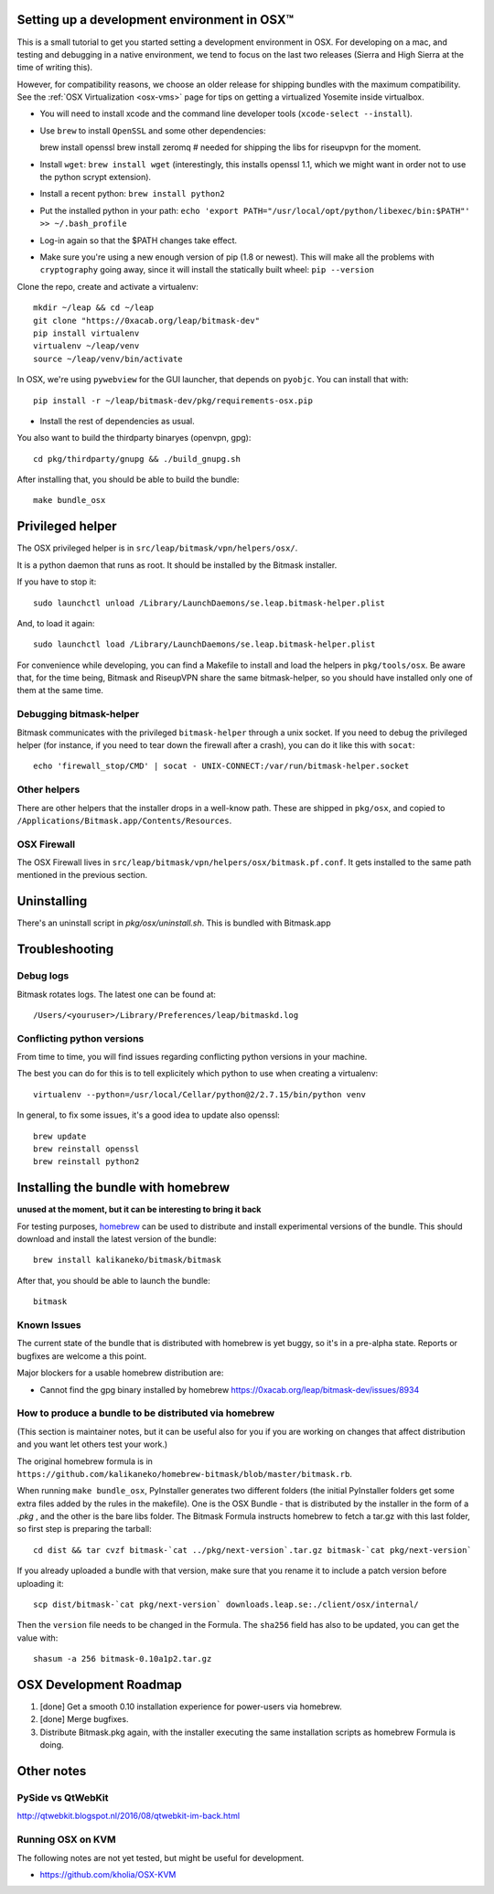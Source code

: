 .. _osx-dev:

Setting up a development environment in OSX™
============================================

.. note: work in progress. send a MR if you spot any mistake or missing info!

This is a small tutorial to get you started setting a development environment in OSX.
For developing on a mac, and testing and debugging in a native environment, we tend to focus on the last two releases (Sierra and High Sierra at the time of writing this).

However, for compatibility reasons, we choose an older release for shipping bundles with the maximum compatibility. See the :ref:`OSX Virtualization <osx-vms>` page for tips on getting a virtualized Yosemite inside virtualbox.

* You will need to install xcode and the command line developer tools (``xcode-select --install``).

* Use ``brew`` to install ``OpenSSL`` and some other dependencies::
   
  brew install openssl
  brew install zeromq  # needed for shipping the libs for riseupvpn for the moment.

* Install ``wget``: ``brew install wget`` (interestingly, this installs openssl 1.1, which we might want in order not to use the python scrypt extension).

* Install a recent python: ``brew install python2``

* Put the installed python in your path: ``echo 'export PATH="/usr/local/opt/python/libexec/bin:$PATH"' >> ~/.bash_profile``

* Log-in again so that the $PATH changes take effect.

* Make sure you're using a new enough version of pip (1.8 or newest). This will make all the problems with ``cryptography`` going away, since it will install the statically built wheel: ``pip --version``

Clone the repo, create and activate a virtualenv::

  mkdir ~/leap && cd ~/leap
  git clone "https://0xacab.org/leap/bitmask-dev"
  pip install virtualenv
  virtualenv ~/leap/venv
  source ~/leap/venv/bin/activate

In OSX, we're using ``pywebview`` for the GUI launcher, that depends on ``pyobjc``. You can install that with::

  pip install -r ~/leap/bitmask-dev/pkg/requirements-osx.pip

* Install the rest of dependencies as usual.

You also want to build the thirdparty binaryes (openvpn, gpg)::

  cd pkg/thirdparty/gnupg && ./build_gnupg.sh


After installing that, you should be able to build the bundle::

  make bundle_osx


Privileged helper
=================

The OSX privileged helper is in ``src/leap/bitmask/vpn/helpers/osx/``.

It is a python daemon that runs as root.
It should be installed by the Bitmask installer.

If you have to stop it::

  sudo launchctl unload /Library/LaunchDaemons/se.leap.bitmask-helper.plist


And, to load it again::

  sudo launchctl load /Library/LaunchDaemons/se.leap.bitmask-helper.plist

For convenience while developing, you can find a Makefile to install and load
the helpers in ``pkg/tools/osx``. Be aware that, for the time being, Bitmask
and RiseupVPN share the same bitmask-helper, so you should have installed only
one of them at the same time.


Debugging bitmask-helper
------------------------

Bitmask communicates with the privileged ``bitmask-helper`` through a unix
socket. If you need to debug the privileged helper (for instance, if you need to
tear down the firewall after a crash), you can do it like this with
``socat``::

  echo 'firewall_stop/CMD' | socat - UNIX-CONNECT:/var/run/bitmask-helper.socket


Other helpers
-------------

There are other helpers that the installer drops in a well-know path.
These are shipped in ``pkg/osx``, and copied to
``/Applications/Bitmask.app/Contents/Resources``.


OSX Firewall
------------

The OSX Firewall lives in ``src/leap/bitmask/vpn/helpers/osx/bitmask.pf.conf``. It gets
installed to the same path mentioned in the previous section.

.. note: cleanup unused helpers

Uninstalling
===================================

There's an uninstall script in `pkg/osx/uninstall.sh`. This is bundled with Bitmask.app

Troubleshooting
===================================

Debug logs
----------

Bitmask rotates logs. The latest one can be found at::

  /Users/<youruser>/Library/Preferences/leap/bitmaskd.log

Conflicting python versions
---------------------------
From time to time, you will find issues regarding conflicting python versions in your machine.

The best you can do for this is to tell explicitely which python to use when creating a virtualenv::

  virtualenv --python=/usr/local/Cellar/python@2/2.7.15/bin/python venv

In general, to fix some issues, it's a good idea to update also openssl::

  brew update
  brew reinstall openssl
  brew reinstall python2


Installing the bundle with homebrew
===================================

**unused at the moment, but it can be interesting to bring it back**

For testing purposes, `homebrew`_ can be used to distribute and install
experimental versions of the bundle. This should download and install the
latest version of the bundle::

  brew install kalikaneko/bitmask/bitmask

After that, you should be able to launch the bundle::

  bitmask


.. _`homebrew`: https://brew.sh/



Known Issues
------------

The current state of the bundle that is distributed with homebrew is yet buggy,
so it's in a pre-alpha state. Reports or bugfixes are welcome a this point.

Major blockers for a usable homebrew distribution are:

* Cannot find the gpg binary installed by homebrew https://0xacab.org/leap/bitmask-dev/issues/8934

How to produce a bundle to be distributed via homebrew
------------------------------------------------------

(This section is maintainer notes, but it can be useful also for you if you are working
on changes that affect distribution and you want let others test your work.)

The original homebrew formula is in ``https://github.com/kalikaneko/homebrew-bitmask/blob/master/bitmask.rb``.

When running ``make bundle_osx``, PyInstaller generates two different folders
(the initial PyInstaller folders get some extra files added by the rules in
the makefile). One is the OSX Bundle - that is distributed by the installer in
the form of a `.pkg` , and the other is the bare libs folder. The Bitmask
Formula instructs homebrew to fetch a tar.gz with this last folder, so first
step is preparing the tarball::

  cd dist && tar cvzf bitmask-`cat ../pkg/next-version`.tar.gz bitmask-`cat pkg/next-version`

If you already uploaded a bundle with that version, make sure that you rename it
to include a patch version before uploading it::

  scp dist/bitmask-`cat pkg/next-version` downloads.leap.se:./client/osx/internal/

Then the ``version`` file needs to be changed in the Formula.  The ``sha256``
field has also to be updated, you can get the value with::

   shasum -a 256 bitmask-0.10a1p2.tar.gz


OSX Development Roadmap
=======================

1. [done] Get a smooth 0.10 installation experience for power-users via homebrew.
2. [done] Merge bugfixes.
3. Distribute Bitmask.pkg again, with the installer executing the same
   installation scripts as homebrew Formula is doing.


Other notes
===========

PySide vs QtWebKit
------------------

http://qtwebkit.blogspot.nl/2016/08/qtwebkit-im-back.html

Running OSX on KVM
------------------

The following notes are not yet tested, but might be useful for development.

* https://github.com/kholia/OSX-KVM


